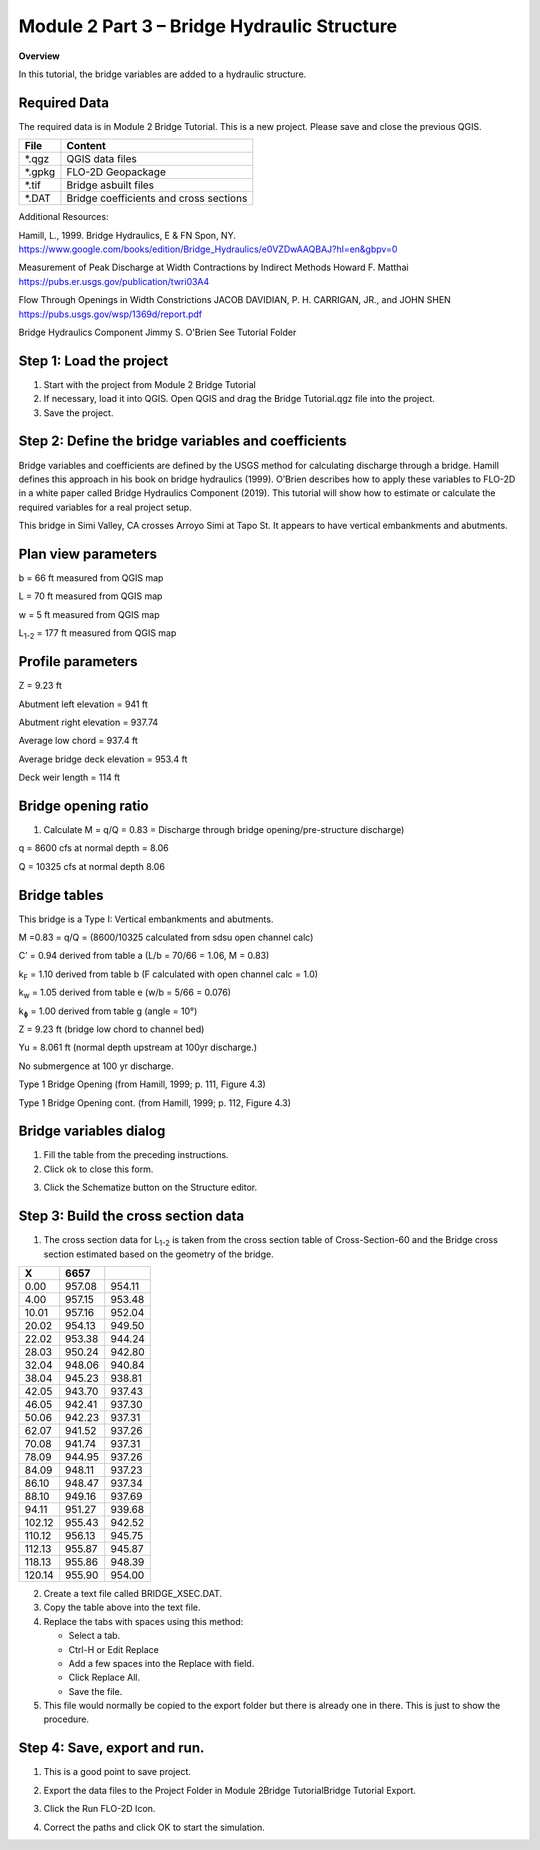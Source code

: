 Module 2 Part 3 – Bridge Hydraulic Structure
==============================================

**Overview**

In this tutorial, the bridge variables are added to a hydraulic structure.

Required Data
-------------

The required data is in Module 2 Bridge Tutorial.
This is a new project.
Please save and close the previous QGIS.

======== ======================================
**File** **Content**
======== ======================================
\*.qgz   QGIS data files
\*.gpkg  FLO-2D Geopackage
\*.tif   Bridge asbuilt files
\*.DAT   Bridge coefficients and cross sections
======== ======================================

Additional Resources:

Hamill, L., 1999.
Bridge Hydraulics, E & FN Spon, NY.
https://www.google.com/books/edition/Bridge_Hydraulics/e0VZDwAAQBAJ?hl=en&gbpv=0

Measurement of Peak Discharge at Width Contractions by Indirect Methods
Howard F. Matthai
https://pubs.er.usgs.gov/publication/twri03A4

Flow Through Openings in Width Constrictions
JACOB DAVIDIAN, P. H. CARRIGAN, JR., and JOHN SHEN
https://pubs.usgs.gov/wsp/1369d/report.pdf

Bridge Hydraulics Component
Jimmy S. O'Brien
See Tutorial Folder

Step 1: Load the project
------------------------

1. Start with the project from Module 2 Bridge Tutorial

2. If necessary, load it into QGIS.
   Open QGIS and drag the Bridge Tutorial.qgz file into the project.

3. Save the project.

.. image:: ../img/Advanced-Workshop/Module078.png

Step 2: Define the bridge variables and coefficients
----------------------------------------------------

Bridge variables and coefficients are defined by the USGS method for calculating discharge through a bridge.
Hamill defines this approach in his book on bridge hydraulics (1999).
O’Brien describes how to apply these variables to FLO-2D in a white paper called Bridge Hydraulics Component (2019).
This tutorial will show how to estimate or calculate the required variables for a real project setup.

This bridge in Simi Valley, CA crosses Arroyo Simi at Tapo St.
It appears to have vertical embankments and abutments.

Plan view parameters
--------------------

.. image:: ../img/Advanced-Workshop/Module079.png

b = 66 ft measured from QGIS map

L = 70 ft measured from QGIS map

w = 5 ft measured from QGIS map

L\ :sub:`1-2` = 177 ft measured from QGIS map

Profile parameters
------------------

.. image:: ../img/Advanced-Workshop/Module080.png

Z = 9.23 ft

Abutment left elevation = 941 ft

Abutment right elevation = 937.74

Average low chord = 937.4 ft

Average bridge deck elevation = 953.4 ft

Deck weir length = 114 ft

Bridge opening ratio
--------------------

1. Calculate M = q/Q = 0.83 = Discharge through bridge opening/pre-structure discharge)

q = 8600 cfs at normal depth = 8.06

Q = 10325 cfs at normal depth 8.06

.. image:: ../img/Advanced-Workshop/Module081.png

.. image:: ../img/Advanced-Workshop/Module082.png

Bridge tables
-------------

This bridge is a Type I: Vertical embankments and abutments.

M =0.83 = q/Q = (8600/10325 calculated from sdsu open channel calc)

C’ = 0.94 derived from table a (L/b = 70/66 = 1.06, M = 0.83)

k\ :sub:`F` = 1.10 derived from table b (F calculated with open channel calc = 1.0)

k\ :sub:`w` = 1.05 derived from table e (w/b = 5/66 = 0.076)

k\ :sub:`ɸ` = 1.00 derived from table g (angle = 10°)

Z = 9.23 ft (bridge low chord to channel bed)

Yu = 8.061 ft (normal depth upstream at 100yr discharge.)

No submergence at 100 yr discharge.

.. image:: ../img/Advanced-Workshop/Module083.jpg

Type 1 Bridge Opening (from Hamill, 1999; p.
111, Figure 4.3)

.. image:: ../img/Advanced-Workshop/Module084.jpg

Type 1 Bridge Opening cont.
(from Hamill, 1999; p.
112, Figure 4.3)

Bridge variables dialog
-----------------------

1. Fill the table from the preceding instructions.

2. Click ok to close this form.

.. image:: ../img/Advanced-Workshop/Module085.png

3. Click the Schematize button on the Structure editor.

.. image:: ../img/Advanced-Workshop/Module086.png

Step 3: Build the cross section data
------------------------------------

.. image:: ../img/Advanced-Workshop/Module087.png

1. The cross section data for L\ :sub:`1-2` is taken from the cross section table of Cross-Section-60 and the Bridge cross section estimated based
   on the geometry of the bridge.

.. image:: ../img/Advanced-Workshop/step3.png

====== ====== ======
X      6657
====== ====== ======
0.00   957.08 954.11
4.00   957.15 953.48
10.01  957.16 952.04
20.02  954.13 949.50
22.02  953.38 944.24
28.03  950.24 942.80
32.04  948.06 940.84
38.04  945.23 938.81
42.05  943.70 937.43
46.05  942.41 937.30
50.06  942.23 937.31
62.07  941.52 937.26
70.08  941.74 937.31
78.09  944.95 937.26
84.09  948.11 937.23
86.10  948.47 937.34
88.10  949.16 937.69
94.11  951.27 939.68
102.12 955.43 942.52
110.12 956.13 945.75
112.13 955.87 945.87
118.13 955.86 948.39
120.14 955.90 954.00
====== ====== ======

2. Create a text file called BRIDGE_XSEC.DAT.

3. Copy the table above into the text file.

4. Replace the tabs with spaces using this method:

   - Select a tab.

   - Ctrl-H or Edit Replace

   - Add a few spaces into the Replace with field.

   - Click Replace All.

   - Save the file.

5. This file would normally be copied to the export folder but there is already one in there.
   This is just to show the procedure.

.. image:: ../img/Advanced-Workshop/Module088.png

Step 4: Save, export and run.
-----------------------------

1. This is a good point to save project.

.. image:: ../img/Advanced-Workshop/Module046.png

2. Export the data files to the Project Folder in Module 2\Bridge Tutorial\Bridge Tutorial Export.

.. image:: ../img/Advanced-Workshop/Module089.png

.. image:: ../img/Advanced-Workshop/Module090.png

.. image:: ../img/Advanced-Workshop/Module091.png

.. image:: ../img/Advanced-Workshop/Module092.png

3. Click the Run FLO-2D Icon.

.. image:: ../img/Advanced-Workshop/Module051.png

4. Correct the paths and click OK to start the simulation.

.. image:: ../img/Advanced-Workshop/Module093.png